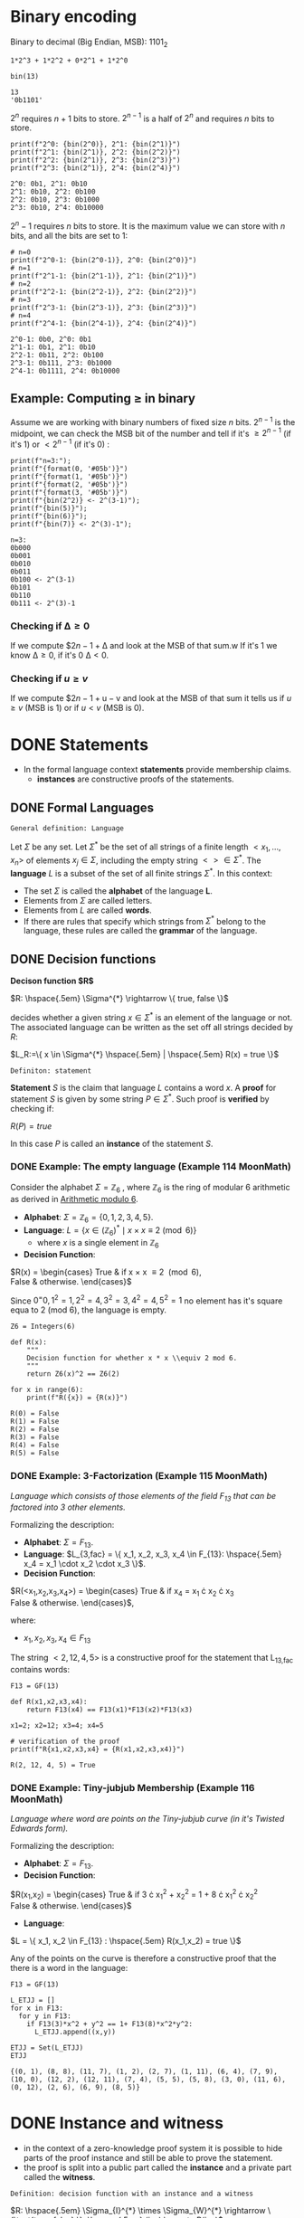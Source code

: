 #+STARTUP: overview
#+latex_class_options: [14pt]

* Binary encoding
:PROPERTIES:
:ID:       3e9b5d5a-afd3-46e9-a71f-78080a95338e
:END:
Binary to decimal (Big Endian, MSB):
$1101_{2}$

#+BEGIN_SRC sage :session . :exports both
1*2^3 + 1*2^2 + 0*2^1 + 1*2^0

bin(13)
#+END_SRC

#+RESULTS:
: 13
: '0b1101'

$2^n$ requires $n+1$ bits to store.
$2^{n-1}$ is a half of $2^{n}$ and requires $n$ bits to store.

#+BEGIN_SRC sage :session . :exports both
print(f"2^0: {bin(2^0)}, 2^1: {bin(2^1)}")
print(f"2^1: {bin(2^1)}, 2^2: {bin(2^2)}")
print(f"2^2: {bin(2^1)}, 2^3: {bin(2^3)}")
print(f"2^3: {bin(2^1)}, 2^4: {bin(2^4)}")
#+END_SRC

#+RESULTS:
: 2^0: 0b1, 2^1: 0b10
: 2^1: 0b10, 2^2: 0b100
: 2^2: 0b10, 2^3: 0b1000
: 2^3: 0b10, 2^4: 0b10000

$2^{n}-1$ requires $n$ bits to store.
It is the maximum value we can store with $n$ bits, and all the bits are set to 1:

#+BEGIN_SRC sage :session . :exports both
# n=0
print(f"2^0-1: {bin(2^0-1)}, 2^0: {bin(2^0)}")
# n=1
print(f"2^1-1: {bin(2^1-1)}, 2^1: {bin(2^1)}")
# n=2
print(f"2^2-1: {bin(2^2-1)}, 2^2: {bin(2^2)}")
# n=3
print(f"2^3-1: {bin(2^3-1)}, 2^3: {bin(2^3)}")
# n=4
print(f"2^4-1: {bin(2^4-1)}, 2^4: {bin(2^4)}")
#+END_SRC

#+RESULTS:
: 2^0-1: 0b0, 2^0: 0b1
: 2^1-1: 0b1, 2^1: 0b10
: 2^2-1: 0b11, 2^2: 0b100
: 2^3-1: 0b111, 2^3: 0b1000
: 2^4-1: 0b1111, 2^4: 0b10000

** Example: Computing $\geq$ in binary
Assume we are working with binary numbers of fixed size $n$ bits.
$2^{n-1}$ is the midpoint, we can check the MSB bit of the number and tell if it's $\geq 2^{n-1}$ (if it's 1) or $< 2^{n-1}$ (if it's 0) :

#+BEGIN_SRC sage :session . :exports both
print(f"n=3:");
print(f"{format(0, '#05b')}")
print(f"{format(1, '#05b')}")
print(f"{format(2, '#05b')}")
print(f"{format(3, '#05b')}")
print(f"{bin(2^2)} <- 2^(3-1)");
print(f"{bin(5)}");
print(f"{bin(6)}");
print(f"{bin(7)} <- 2^(3)-1");
#+END_SRC

#+RESULTS:
: n=3:
: 0b000
: 0b001
: 0b010
: 0b011
: 0b100 <- 2^(3-1)
: 0b101
: 0b110
: 0b111 <- 2^(3)-1

*** Checking if $\mathrm{\Delta} \geq 0$
If we compute $2${n-1}+\mathrm{\Delta}$ and look at the MSB of that sum.w
If it's $1$ we know $\mathrm{\Delta} \geq 0$, if it's 0 $\mathrm{\Delta} < 0$.

*** Checking if $u \geq v$
If we compute $2${n-1}+\mathrm{u-v}$ and look at the MSB of that sum it tells us if $u \geq v$ (MSB is 1) or if $u < v$ (MSB is 0).

* DONE Statements
- In the formal language context *statements* provide membership claims.
 - *instances* are constructive proofs of the statements.
** DONE Formal Languages

=General definition: Language=

Let $\Sigma$ be any set. Let $\Sigma^{*}$ be the set of all strings of a finite length $<x_1, \ldots,x_n>$ of elements $x_j \in \Sigma$, including the empty string $<> \in \Sigma^{*}$.
The *language* $L$ is a subset of the set of all finite strings $\Sigma^{*}$.
In this context:
- The set $\Sigma$ is called the *alphabet* of the language *L*.
- Elements from $\Sigma$ are called letters.
- Elements from $L$ are called *words*.
- If there are rules that specify which strings from $\Sigma^{*}$ belong to the language, these rules are called the *grammar* of the language.

** DONE Decision functions

*Decison function $R$*

$R: \hspace{.5em} \Sigma^{*} \rightarrow \{ true, false \}$

decides whether a given string $x \in \Sigma^{*}$ is an element of the language or not.
The associated language can be written as the set off all strings decided by $R$:

$L_R:=\{ x \in \Sigma^{*} \hspace{.5em} | \hspace{.5em} R(x) = true \}$

=Definiton: statement=

*Statement* $S$ is the claim that language $L$ contains a word $x$.
A *proof* for statement $S$ is given by some string $P \in \Sigma^{*}$.
Such proof is *verified* by checking if:

$R(P)=true$

In this case $P$ is called an *instance* of the statement $S$.
*** DONE Example: The empty language (Example 114 MoonMath)
Consider the alphabet $\Sigma=\mathbb{Z}_6$ , where $\mathbb{Z}_6$ is the ring of modular 6 arithmetic as derived in [[file:arithmetics.org::*Example 11 MoonMath (Arithmetic modulo $6$)][Arithmetic modulo $6$]].

- *Alphabet*: $\Sigma = \mathbb{Z}_6 = \{ 0, 1, 2, 3, 4, 5 \}$.
- *Language*: $L = \{ x \in (\mathbb{Z}_6)^* \mid x \times x \equiv 2 \pmod{6} \}$
  - where $x$ is a single element in $\mathbb{Z}_6$
- *Decision Function*:
$R(x) =  \begin{cases}
\text{True} & \text{if } x \times x \equiv 2 \pmod{6}, \\
\text{False} & \text{otherwise.}
\end{cases}$

Since $0^=0, 1^2=1, 2^2=4, 3^2=3, 4^2=4, 5^2=1$ no element has it's square equa to 2 (mod 6), the language is empty.

#+BEGIN_SRC sage :session . :exports both
Z6 = Integers(6)

def R(x):
    """
    Decision function for whether x * x \\equiv 2 mod 6.
    """
    return Z6(x)^2 == Z6(2)

for x in range(6):
    print(f"R({x}) = {R(x)}")
#+END_SRC

#+RESULTS:
: R(0) = False
: R(1) = False
: R(2) = False
: R(3) = False
: R(4) = False
: R(5) = False

*** DONE Example: 3-Factorization (Example 115 MoonMath)
/Language which consists of those elements of the field $F_13$ that can be factored into 3 other elements./

Formalizing the description:
- *Alphabet*: $\Sigma = F_{13}$.
- *Language*: $L_{3,fac} = \{ x_1, x_2, x_3, x_4 \in F_{13}: \hspace{.5em} x_4 = x_1 \cdot x_2 \cdot x_3 \}$.
- *Decision Function*:
$R(<x_1,x_2,x_3,x_4>) =  \begin{cases}
\text{True} & \text{if } x_4 = x_1 \cdot x_2 \cdot x_3 \\
\text{False} & \text{otherwise.}
\end{cases}$,

where:
- $x_1, x_2, x_3, x_4 \in F_{13}$

The string $<2, 12, 4, 5>$ is a constructive proof for the statement that L_{13,fac} contains words:

#+BEGIN_SRC sage :session . :exports both
F13 = GF(13)

def R(x1,x2,x3,x4):
    return F13(x4) == F13(x1)*F13(x2)*F13(x3)

x1=2; x2=12; x3=4; x4=5

# verification of the proof
print(f"R{x1,x2,x3,x4} = {R(x1,x2,x3,x4)}")
#+END_SRC

#+RESULTS:
: R(2, 12, 4, 5) = True
*** DONE Example: Tiny-jubjub Membership (Example 116 MoonMath)
/Language where word are points on the Tiny-jubjub curve (in it's Twisted Edwards form)./

Formalizing the description:
- *Alphabet*: $\Sigma = F_{13}$.
- *Decision Function*:
$R(x_1,x_2) =  \begin{cases}
\text{True} & \text{if } 3 \cdot x_{1}^{2} + x_{2}^{2} = 1 + 8 \cdot x_{1}^{2} \cdot x_{2}^{2} \\
\text{False} & \text{otherwise.}
\end{cases}$
- *Language*:
$L = \{ x_1, x_2 \in F_{13} : \hspace{.5em} R(x_1,x_2) = true \}$

Any of the points on the curve is therefore a constructive proof that the there is a word in the language:

#+BEGIN_SRC sage :session . :exports both
F13 = GF(13)

L_ETJJ = []
for x in F13:
  for y in F13:
    if F13(3)*x^2 + y^2 == 1+ F13(8)*x^2*y^2:
      L_ETJJ.append((x,y))

ETJJ = Set(L_ETJJ)
ETJJ
#+END_SRC

#+RESULTS:
: {(0, 1), (8, 8), (11, 7), (1, 2), (2, 7), (1, 11), (6, 4), (7, 9), (10, 0), (12, 2), (12, 11), (7, 4), (5, 5), (5, 8), (3, 0), (11, 6), (0, 12), (2, 6), (6, 9), (8, 5)}

* DONE Instance and witness
- in the context of a zero-knowledge proof system it is possible to hide parts of the proof instance and still be able to prove the statement.
- the proof is split into a public part called the *instance* and a private part called the *witness*.

=Definition: decision function with an instance and a witness=

$R: \hspace{.5em} \Sigma_{I}^{*} \times \Sigma_{W}^{*} \rightarrow \{\text{true, false} \}; \hspace{.5em} (i,w) \mapsto R(i,w)$

where:
- words are strings $(i,w)\in \Sigma_I^{*} \times \Sigma_W^{*}$ for which $R(i,w)=true$.
- the input $i \in \Sigma_{I}$ is called an instance.
- the input $w \in \Sigma_{W}$ is called a witness.

=Definition: language with an instance and a witness=

$L_R := \{ (i;w) \in \Sigma_{I}^{*} \times \Sigma_{W}^{*} \hspace{.5em} | \hspace{.5em} R(i;w) = true \}$

In this context *statement* $S$ is a claim that given an instance $i$ there is a witness $w$ such that the language $L$ contains a word $(i,w)$.
A constructive proof for $S$ is a string $P=(i,w)$ and it is verified by $R(P)=true$.
*** DONE Example: SHA256 - Knowledge of Preimage (Example 117 MoonMath)
/Given a digest $i$ there is a preimage $w$ such that SHA256(w)=i$/

SHA256 maps arbitary length binary strings to binary strings of length 256:

$\text{SHA256}: \hspace{.5em} | \hspace{.5em} \{0,1\}^{*} \rightarrow \{0,1\}^{256}$

Formal description of the language:

- *Alphabet*:
  - for the set of all instances: $\Sigma_I = \{0,1\}$
  - for the set of all witnesses: $\Sigma_W = \{0,1\}$
- *Decision function:*
$R_{SHA256}: \hspace{.5em} | \hspace{.5em} \{0,1\}^{*} \times \{0,1\}^{*} \rightarrow \{true,false\};$ s.t.
$(i;w) \mapsto \begin{cases}
\text{True} & |i|=256, i=SHA256(w) \\
\text{False} & \text{otherwise.}
\end{cases}$
- *Language*:
$L_{SHA256} := \{ (i;w) \in \{0,1\}^{*} \times \{0,1\}^{*} \hspace{.5em} | \hspace{.5em} R_{SHA256}(i,w) = true \}$
*** DONE Example: 3-factorization (Example 118 MoonMath)
/Given an instance field element $x_4$ there are three witness factors $x_1,x_2,x_3$/

- *Alphabet*:
  - $\Sigma_I = F_{13}$.
  - $\Sigma_W = F_{13}$.
- *Decision function:*
$R_{3.fac\_zk}= (F_{13})^{*} \times (F_{13})^{*} \rightarrow \{true, false\};$ s.t.
$(<i_1,...,i_n>;<w_1,...,w_m>) \mapsto \begin{cases}
\text{True} & n=1, m=3, i_1=w_1 \cdot x_2 \cdot w_3 \\
\text{False} & \text{otherwise.}
\end{cases}$
- *Language*: all strings from $(F_{13})^{*} \times (F_{13})^{*}$ that are mapped to $true$ by the decision function $R_{3.fac\_zk}$:
$L_{3.fac\_zk}=\{ (i;w) \in \Sigma_{I}^{*} \times \Sigma_{W}^{*} \hspace{.5em} | \hspace{.5em} R_{3.fac\_zk}(i;w) = true \}$

*** DONE Example: Tiny-jubjub (Example 119 MoonMath)
/Constructive proof is given by a pair $(x_1,x_2)$ of field elements from $F_{13}$ such that the pair is a point of the Tiny-jubjub curve in it's Edwards form./

Reasonable split is to either choose both points as an instance or both as a witness:

=case 1: Both coordinates are instances=

*Decision Function*:
$R(I;W) =  \begin{cases}
\text{True} & \text{if } 3 \cdot I_{1}^{2} + I_{2}^{2} = 1 + 8 \cdot I_{1}^{2} \cdot I_{2}^{2} \\
\text{False} & \text{otherwise.}
\end{cases}$


=case 2: Both coordinates are witness inputs=

*Decision Function*:

$R(I;W) =  \begin{cases}
\text{True} & \text{if } 3 \cdot W_{1}^{2} + W_{2}^{2} = 1 + 8 \cdot W_{1}^{2} \cdot W_{2}^{2} \\
\text{False} & \text{otherwise.}
\end{cases}$

* IN-PROGRESS Rank-1 Quadratic Constraint Systems (R1CS)
:PROPERTIES:
:ID:       f092f456-50af-4be8-a07c-ea83cfeedf6c
:END:

=Definition: R1CS=

Let $F$ be a field.
Let $n,m,k \in N$.
Let $a_{j}^{i}, b_{j}^{i}, c_{j}^{i} \in F$ be constant for every $0 \leq j \leq n+m$ and $1 \leq i \leq k$.
Then Rank-1 Quadratic Constraint System is the following set of $k$ many equations:

$(a_{0}^{1} + \sum_{j=1}^{n}a_{j}^{1} \cdot I_{j} + \sum_{j=1}^{m}a_{n+j}^{1} \cdot W_{j}) \cdot (b_{0}^{1} + \sum_{j=1}^{n}b_{j}^{1} \cdot I_{j} + \sum_{j=1}^{m}b_{n+j}^{1} \cdot W_{j}) = c_{0}^{1} + \sum_{j=1}^{n}c_{j}^{1} \cdot I_{j} + \sum_{j=1}^{m}c_{n+j}^{1} \cdot W_{j}$

$\vdots$

$(a_{0}^{k} + \sum_{j=1}^{n}a_{j}^{k} \cdot I_{j} + \sum_{j=1}^{m}a_{n+j}^{k} \cdot W_{j}) \cdot (b_{0}^{k} + \sum_{j=1}^{n}b_{j}^{k} \cdot I_{j} + \sum_{j=1}^{m}b_{n+j}^{k} \cdot W_{j}) = c_{0}^{k} + \sum_{j=1}^{n}c_{j}^{k} \cdot I_{j} + \sum_{j=1}^{m}c_{n+j}^{k} \cdot W_{j}$

where:

- Each equation is called a *constraint*.
- $k$ is called the *number of constraints*.
- If a pair of strings of field elements $(<I_1,\cdots I_n>;<W_1,\cdots,W_m>)$ satisfies these equations, $<I_1,\cdots,I_n>$ is called an *instance* and $<W_1,\cdots,W_m>$ is called a *witness* of the system.
 - witness is a vector of size $m$

---

*NOTE : R1CS in vector and matrix notation*

$A\mathbf{x} \odot B\mathbf{x}=C\mathbf{x}$

where:
- $\mathbf{x}=(1,I,W) \in F^{1+n+m}$ is an $(n+m+1)$-dimensional vector.
- $A,B,C$ are $(n+m+1) \times k$-dimensional matrices

---

** DONE Example: $z=x \cdot y$
We want to prove $41 \times 103 = 4223$.

The witness vector is $\mathbf{x}=[1,z,x,y]$
The matrices $\mathbf{A},\mathbf{B},\mathbf{C}$ have $m=4$ columns and $n=1$ rows each.

#+BEGIN_SRC sage :session . :exports both
import numpy as np

# witness vector
#              1  z     x   y
x =  np.array([ 1, 4223, 41, 103])

# coefficient matrices
A = np.matrix([[0, 0,    1,  0]])
B = np.matrix([[0, 0,    0,  1]])
C = np.matrix([[0, 1,    0,  0]])

# Multiplication `*` is element-wise (not matrix multiplication)
# Result contains a bool indicating an element-wise indicator that the equality is true for that element.
result = np.matmul(C, x) == np.multiply(np.matmul(A, x) , np.matmul(B, x))

# check that every element-wise equality is true
assert result.all(), "result contains an inequality"
#+END_SRC

#+RESULTS:
** DONE Example: $r = x \cdot y \cdot z \cdot u$

Each constraint can have only one multiplication (to be compatible with the use of [[id:60a188c8-08e2-4fa5-a182-f9dccfafc64c][Bilinear Pairing]]:

$\begin{cases}
v_1= x \cdot y \\
v_2=z \cdot u \\
r = v_1 \cdot v_2
\end{cases}$

#+BEGIN_SRC sage :session . :exports both
import numpy as np
import random

x = random.randint(1,1000)
y = random.randint(1,1000)
z = random.randint(1,1000)
u = random.randint(1,1000)

# compute the algebraic circuit
r = x * y * z * u
v1 = x*y
v2 = z*u

# witness vector
x=np.array( [ 1, r, x, y, z, u, v1, v2 ])
A=np.matrix([[0, 0, 1, 0, 0, 0, 0,  0 ],
             [0, 0, 0, 0, 1, 0, 0,  0 ],
             [0, 0, 0, 0, 0, 0, 1,  0 ]])
B=np.matrix([[0, 0, 0, 1, 0, 0, 0,  0 ],
             [0, 0, 0, 0, 0, 1, 0,  0 ],
             [0, 0, 0, 0, 0, 0, 0,  1 ]])
C=np.matrix([[0, 0, 0, 0, 0, 0, 1,  0 ],
             [0, 0, 0, 0, 0, 0, 0,  1 ],
             [0, 1, 0, 0, 0, 0, 0,  0 ]])

result = np.matmul(C, x) == np.multiply(np.matmul(A, x) , np.matmul(B, x))
assert result.all(), "result contains an inequality"
#+END_SRC

#+RESULTS:

** TODO Example: $z = x \cdot y + 2$ (addition with a constant)
- https://rareskills.io/post/rank-1-constraint-system#example-3-addition-with-a-constant:~:text=Example%203%3A-,Addition%20with%20a%20constant,-What%20if%20we

** DONE Example: R1CS for 3-factorization (Example 120 MoonMath)

Language consists of words $<I_1>;<W_1,W_2,W_3>$ over the alphabet $F_{13}$ s.t. $I_{1}=W_{1} \cdot W_{2} \cdot W_{3}$
Rewriting this as R1CS:

$W_1 \cdot W_2 = W_4 \hspace{2em} \text{constraint 1}$
$W_4 \cdot W_3 = I_1 \hspace{2em} \text{constraint 2}$

---

*NOTE*

R1CS is a system of quadratic equations, therefore expressions like $W_1 \cdot W_2 \cdot W_3$ which contain products of more than two factors (are not quadratic) need to be *flattened* to a quadratic form.
Above we did that by introducing a new variable $W_4$.
The choice of equations is not unique, for example the equvalent R1CS system is:

$W_2 \cdot W_3 = W_4$
$W_1 \cdot W_4 = I_1$

It follows that *R1CS* are (generally) not unique descriptions of a problem, as many different systems are able to describe the same problem.

---

Now to write the two above equations ($W_{1} \cdot W_{2}=W_{4}, W_{4} \cdot W_{3} = I_{1}$) in the R1CS [[*Rank-1 Quadratic Constraint Systems (R1CS)][general form]], let $n=1, m=4, k=2$ (1 instance input, 4 witness values, 2 constraints):

$(a_{0}^{1} + a_{1}^{1} \cdot I_{1} + \sum_{j=1}^{4}a_{1+j}^{1} \cdot W_{j}) \cdot (b_{0}^{1} + b_{1}^{1} \cdot I_{1} + \sum_{j=1}^{4}b_{1+j}^{1} \cdot W_{j}) = (c_{0}^1 + c_{1}^{1} \cdot I_{1} + \sum_{j=1}^{4}c_{1+j}^{1} \cdot W_{j})$
$(a_{0}^2 + a_{1}^{2} \cdot I_1 + \sum_{j=1}^{4}a_{1+j}^{2} \cdot W_j) \cdot (b_{0}^{2} + b_{1}^{2} \cdot I_{1} + \sum_{j=1}^{4}b_{1+j}^{2} \cdot W_{j}) = (c_{0}^{2} + c_{1}^{2} \cdot I_{1} + \sum_{j=1}^{4}c_{1+j}^{2} \cdot W_{j})$

For values:

$a_{0}^{1}=0 \hspace{.5em} a_{1}^{1}=0 \hspace{.5em} a_{2}^{1}=1 \hspace{.5em} a_{3}^{1}=0 \hspace{.5em} a_{4}^{1}=0 \hspace{.5em} a_{5}^{1}=0$
$a_{0}^{2}=0 \hspace{.5em} a_{1}^{2}=0 \hspace{.5em} a_{2}^{2}=0 \hspace{.5em} a_{3}^{2}=0 \hspace{.5em} a_{4}^{2}=0 \hspace{.5em} a_{5}^{2}=1$

$b_{0}^{1}=0 \hspace{.5em} b_{1}^{1}=0 \hspace{.5em} b_{2}^{1}=0 \hspace{.5em} b_{3}^{1}=1 \hspace{.5em} b_{4}^{1}=0 \hspace{.5em} b_{5}^{1}=0$
$b_{0}^{2}=0 \hspace{.5em} b_{1}^{2}=0 \hspace{.5em} b_{2}^{2}=0 \hspace{.5em} b_{3}^{2}=0 \hspace{.5em} b_{4}^{2}=1 \hspace{.5em} b_{5}^{2}=0$

$c_{0}^{1}=0 \hspace{.5em} c_{1}^{1}=0 \hspace{.5em} c_{2}^{1}=0 \hspace{.5em} c_{3}^{1}=0 \hspace{.5em} c_{4}^{1}=0 \hspace{.5em} c_{5}^{1}=1$
$c_{0}^{2}=0 \hspace{.5em} c_{1}^{2}=1 \hspace{.5em} c_{2}^{2}=0 \hspace{.5em} c_{3}^{2}=0 \hspace{.5em} c_{4}^{2}=0 \hspace{.5em} c_{5}^{2}=0$

In the most general form this becomes:

$(a_{0}^{1} + a_{1}^{1} \cdot I_{1} + a_{2}^{1}W_{1} + a_{3}^{1}W_{2} + a_{4}^{1}W_{3} + a_{5}^{1}W_{4}) \cdot (b_{0}^{1} + b_{1}^{1} \cdot I_{1} + b_{2}^{1}W_{1} + b_{3}^{1}W_{2} + b_{4}^{1}W_{3} + b_{5}^{1}W_{4}) \cdot (c_{0}^{1} + c_{1}^{1} \cdot I_{1} + c_{2}^{1}W_{1} + c_{3}^{1}W_{2} + c_{4}^{1}W_{3} + c_{5}^{1}W_{4})$
$(a_{0}^{2}} + a_{1}^{2}} \cdot I_{1} + a_{2}^{2}}W_{1} + a_{3}^{2}}W_{2} + a_{4}^{2}}W_{3} + a_{5}^{2}}W_{4}) \cdot (b_{0}^{2}} + b_{1}^{2}} \cdot I_{1} + b_{2}^{2}}W_{1} + b_{3}^{2}}W_{2} + b_{4}^{2}}W_{3} + b_{5}^{2}}W_{4}) \cdot (c_{0}^{2}} + c_{1}^{2}} \cdot I_{1} + c_{2}^{2}}W_{1} + c_{3}^{2}}W_{2} + c_{4}^{2}}W_{3} + c_{5}^{2}}W_{4})$

Which simplifies to the target equations after substituting the values above.

** DONE Example: R1CS for Tiny-jubjub curve (Example 121 MoonMath)
Language consists of words $<I_1,I_2>$ over the alphabet $F_{13}$ s.t. $3\cdot I_{1}^{2} + I_{2}^{2}=1+8\cdot I_{1}^{2} \cdot I_{2}^{2}$

---

*NOTE*

#+BEGIN_SRC sage :session . :exports both
F=GF(13)
F(-3) == F(10)
F(-1) == F(12)
#+END_SRC

#+RESULTS:
: True
: True

---

We start by rewriting the defining equation:

$1+8\cdot I_{1}^{2} \cdot I_{2}^{2} +10 \cdot I_{1}^{2} +12 \cdot I_{2}^{2}  = 0$

Now to express it as R1CS we introduce new variables that constrain the intermediate steps in the computation.
One possible choice is to declare all as witness values:

$I_{1} \cdot I_{1} = W_{1} \hspace{2em} \text{constraint 1}$
$I_{2} \cdot I_{2} = W_{2}  \hspace{2em} \text{constraint 2}$
$(8 \cdot W_{1}) \cdot W_{2} = W_{3} \hspace{2em} \text{constraint 3}$
$(12 \cdot W_{2} + W_{3} +10 \cdot W_{1} +1 ) \cdot 1 = 0 \hspace{2em} \text{constraint 4}$

For the parameters $n=2, m=3, k=4$ and the following values:

$a_{0}^{1}=0 \hspace{.5em} a_{1}^{1}=0 \hspace{.5em} a_{2}^{1}=1 \hspace{.5em} a_{3}^{1}=0 \hspace{.5em} a_{4}^{1}=0 \hspace{.5em} a_{5}^{1}=0$
$a_{0}^{2}=0 \hspace{.5em} a_{1}^{2}=0 \hspace{.5em} a_{2}^{2}=0 \hspace{.5em} a_{3}^{2}=0 \hspace{.5em} a_{4}^{2}=0 \hspace{.5em} a_{5}^{2}=0$
$a_{0}^{3}=0 \hspace{.5em} a_{1}^{3}=0 \hspace{.5em} a_{2}^{4}=0 \hspace{.5em} a_{3}^{3}=0 \hspace{.5em} a_{4}^{3}=0 \hspace{.5em} a_{5}^{3}=0$
$a_{0}^{4}=1 \hspace{.5em} a_{1}^{4}=0 \hspace{.5em} a_{2}^{4}=0 \hspace{.5em} a_{3}^{4}=10 \hspace{.5em} a_{4}^{4}=12 \hspace{.5em} a_{5}^{4}=1$

$b_{0}^{1}=0 \hspace{.5em} b_{1}^{1}=1 \hspace{.5em} b_{2}^{1}=0 \hspace{.5em} b_{3}^{1}=1 \hspace{.5em} b_{4}^{1}=0 \hspace{.5em} b_{5}^{1}=0$
$b_{0}^{2}=0 \hspace{.5em} b_{1}^{2}=0 \hspace{.5em} b_{2}^{2}=1 \hspace{.5em} b_{3}^{2}=0 \hspace{.5em} b_{4}^{2}=0 \hspace{.5em} b_{5}^{2}=0$
$b_{0}^{3}=0 \hspace{.5em} b_{1}^{3}=0 \hspace{.5em} b_{2}^{3}=0 \hspace{.5em} b_{3}^{3}=0 \hspace{.5em} b_{4}^{3}=1 \hspace{.5em} b_{5}^{3}=0$
$b_{0}^{4}=1 \hspace{.5em} b_{1}^{4}=0 \hspace{.5em} b_{2}^{4}=0 \hspace{.5em} b_{3}^{4}=0 \hspace{.5em} b_{4}^{4}=1 \hspace{.5em} b_{5}^{4}=0$

$c_{0}^{1}=0 \hspace{.5em} c_{1}^{1}=0 \hspace{.5em} c_{2}^{1}=0 \hspace{.5em} c_{3}^{1}=1 \hspace{.5em} c_{4}^{1}=0 \hspace{.5em} c_{5}^{1}=0$
$c_{0}^{2}=0 \hspace{.5em} c_{1}^{2}=0 \hspace{.5em} c_{2}^{2}=0 \hspace{.5em} c_{3}^{2}=0 \hspace{.5em} c_{4}^{2}=1 \hspace{.5em} c_{5}^{2}=0$
$c_{0}^{3}=0 \hspace{.5em} c_{1}^{3}=0 \hspace{.5em} c_{2}^{3}=0 \hspace{.5em} c_{3}^{3}=0 \hspace{.5em} c_{4}^{3}=0 \hspace{.5em} c_{5}^{3}=1$
$c_{0}^{4}=0 \hspace{.5em} c_{1}^{4}=0 \hspace{.5em} c_{2}^{4}=0 \hspace{.5em} c_{3}^{4}=0 \hspace{.5em} c_{4}^{4}=0 \hspace{.5em} c_{5}^{4}=0$

** DONE Exercise: R1CS for Edwards Addition on the Tiny-jubjub curve (Exercise 99 and 100 MoonMath)

---

*NOTE*

A *Twisted Edwards Curve* is a generalization of Edwards curves, defined over a field $\mathbb{F}$ by the equation:

$E_{a,d}: a\cdot x^2 + y^2 = 1 + d \cdot x^2 \cdot y^2$

where:
- $a,d \in \mathbb{F}$
- $a \neq d$  and $ad(a - d) \neq 0$.

Key feature of the curves in such a form is their *Unified Addition Law* (which works for both addition and point doubling):

$(x_1, y_1) + (x_2, y_2) = \left( \frac{x_1y_2 + y_1x_2}{1 + dx_1x_2y_1y_2}, \frac{y_1y_2 - ax_1x_2}{1 - dx_1x_2y_1y_2} \right)$

---

/Define an instance alphabet $\Sigma_I$, a witness alphabet $\Sigma_W$ and a decision function $R_{add}$ such that a string $(i;w) \in \Sigma_{I}^{*} \times \Sigma_{W}^{*}$ is a word in $L_{add}$ if and only if $i$ is a pair of curve points on the Tiny-jubjub curve in Edwards form and $w$ is a sum of those points/.

=Instance alphabet=

*Instance alphabet* in this case is the set of all possible pairs of field elements from $F_{13}$ (potential affine coordinates):

$\Sigma_{I} = \hspace{.5em} \{ (x_{1},x_{2}): \hspace{.5em} x_{1},x_{2}} \in F_{13} \}=(F_{13})^{2}$

=Witness alphabet=

Similarly the *Witness alphabet* is the set of all possible points:

$\Sigma_{W} = (F_{13})^{2}$

=Decision function=

Maps an instance (a pair of points with coordinates in $F_{13}$) and a witness (a point) to /true/ if the instance points sum to the witness point on the Tinyy-jubjub curve (using Edwards group law):

$R_{add}: \hspace{.5em} ((F_{13})^2,(F_{13})^2)^{*} \times ((F_{13})^2)^{*}  \rightarrow \{ true, false \};$

$(<I_1,I_2,I_3,I_4>;<W_1.W_2>) \mapsto \begin{cases}
\text{True} & (W_{1}, W_{2}) = \left( \frac{I_{1} \cdot I_{4} + I_{2} \cdot I_{3}}{1 + d \cdot I_{1} \cdot I_{3} \cdot I_{2} \cdot I_{4}}, \frac{I_{2} \cdot I_{4} - a \cdot I_{1} \cdot I_{3}}{1 - d \cdot I_{1} \cdot I_{3} \cdot I_{2} \cdot I_{4}} \right) \\
\text{False} & \text{else}
\end{cases}$

/Choose some instance $i \in \Sigma_{I}^{*}$ and provide a constructive proof for the statement "There is a witness $w \in \Sigma_{W}^{*}$ such that $(i;w)$ is a word in $L_{add}$"/

#+BEGIN_SRC sage :session . :exports both
import itertools

F13 = GF(13)
a = F13(3)
d = F13(8) # satisfies curve non-singularity requirements (a \neq d, a*d*(a-d) \neq 0)

tjj = Set([p for p in itertools.product(F13, F13) if a * p[0]^2 + p[1]^2 == 1 + d * p[0]^2 * p[1]^2])
tjj

def add(P, Q):
    if P == (0,1,0):
        return Q
    if Q == (0,1,0):
        return P

    x1, y1 = P[0], P[1]
    x2, y2 = Q[0], Q[1]

    numerator_x = (x1*y2 + y1*x2)
    denominator_x = (1 + d*x1*x2*y1*y2)

    numerator_y = (y1*y2 - a*x1*x2)
    denominator_y = (1 - d*x1*x2*y1*y2)

    x3 = numerator_x / denominator_x
    y3 = numerator_y / denominator_y

    return (x3, y3)

def R_add(P,Q,R):
    return R == add(P,Q)

P=(8,8)
Q=(1,2)
R=add(P,Q)

print(f"R({P,Q,R}) = {R_add(P,Q,R)}")
#+END_SRC

#+RESULTS:
: {(0, 1), (8, 8), (11, 7), (1, 2), (2, 7), (1, 11), (6, 4), (7, 9), (10, 0), (12, 2), (12, 11), (7, 4), (5, 5), (5, 8), (3, 0), (11, 6), (0, 12), (2, 6), (6, 9), (8, 5)}
: R(((8, 8), (1, 2), (1, 11))) = True

$w=(1,11)$ is a witness such that together with an instance $i=((8,8),(1,2))$ $(i;w)$ is a word in $L_{add}$.

/Find some instance  $i \in \Sigma_{I}^{*}$ such that $i$ has no knowledge proof in $L_{add}$/

#+BEGIN_SRC sage :session . :exports both
done = False
for i_1 in range(1,12):
  for i_2 in range(1,12):
    for i_3 in range(1,12):
      for i_4 in range(1,12):
        P=(i_1,i_2);
        Q=(1_3,i_4);
        R=add(P,Q);
        if not (R in tjj):
          print(f"add({P,Q}) = {add(P,Q)}");
          done = True;
          break;
      if done: break
    if done: break
  if done: break
#+END_SRC

#+RESULTS:
: add(((1, 1), (13, 1))) = (1, 1)

/Define an R1CS such that the words in $L_add$ are in 1:1 correspondence with the solutions to this R1CS./

We need to write the following computation as an R1CS:

$(W_1, W_2) = \left( \frac{I_{1} \cdot I_{4} + I_{2} \cdot I_{3}}{1 + d \cdot I_{1} \cdot I_{3} \cdot I_{2} \cdot I_{4}}, \frac{I_{2} \cdot I_{4} - a \cdot I_{1} \cdot I_{3}}{1 - d \cdot I_{1} \cdot I_{3} \cdot I_{2} \cdot I_{4}} \right)$

$\begin{cases}
W_1 \cdot (1 + d \cdot I_{1} \cdot I_{3} \cdot I_{2} \cdot I_{4} ) = I_{1} \cdot I_{4} + I_{2} \cdot I_{3} \\
W_2 \cdot (1 - d \cdot I_{1} \cdot I_{3} \cdot I_{2} \cdot I_{4}) = I_{2} \cdot I_{4} - a \cdot I_{1} \cdot I_{3}
\end{cases}$

$\begin{cases}
I_1 \cdot I_4 = W_3 \\
I_2 \cdot I_3 = W_4 \\
I_1 \cdot I_3 = W_5 \\
I_2 \cdot I_4 = W_6 \\
(d W_3) \cdot W_4 = W_7 \\
W_1 \cdot (1 + W_7) = W_3 + W_4 \\
W_2 \cdot (1 - W_7) = W_6 - aW_5 \\
\end{cases}$

We have an R1CS with $n=4$ instances, $m=7$ witness values (2 field values for the sum point and 5 intermediate witness values) and $k=7$ constraints.

For example, for the first constraint we have (unofficial notation):

$A[0] \odot \mathbf{X} \times B[0] \odot \mathbf{X} = C[0] \odot \mathbf{X}$

where:

- $A[0], B[0], C[0]$ is the first row of the coefficient matrix.
- $\odot$ denotes element-wise multiplication (Hadamard product).
- $\times$ is standard multiplication.
- The columns of the $A,B$ and $C$ follow this order:
| constant | I_1 | I_2 | I_3 | I_4 | W_1 | W_2 | W_3 | W_4 | W_5 | W_6 | W_7 |

$A[0] \odot \mathbf{x} = \begin{bmatrix}
0 & 1 & 0 & 0 & 0 & 0 & 0 & 0 & 0 & 0 & 0 & 0
\end{bmatrix} \odot  \begin{bmatrix} 1 \\ I_{1} \\ I_{2} \\ I_{3} \\ I_{4} \\ W_{1} \\ W_{2} \\ W_{3} \\ W_{4} \\ W_{5} \\ W_{6} \\ W_{7} \end{bmatrix} = 1 \times I_{1}$

$B[0] \odot \mathbf{X} = \begin{bmatrix}
0 & 0 & 0 & 1 & 0 & 0 & 0 & 0 & 0 & 0 & 0 & 0
\end{bmatrix} \odot  \begin{bmatrix} 1 \\ I_{1} \\ I_{2} \\ I_{3} \\ I_{4} \\ W_{1} \\ W_{2} \\ W_{3} \\ W_{4} \\ W_{5} \\ W_{6} \\ W_{7} \end{bmatrix} = 1 \times I_{4}$

$C[0] \odot \mathbf{X} = \begin{bmatrix}
0 & 0 & 0 & 0 & 0 & 1 & 0 & 0 & 0 & 0 & 0 & 0
\end{bmatrix} \odot  \begin{bmatrix} 1 \\ I_{1} \\ I_{2} \\ I_{3} \\ I_{4} \\ W_{1} \\ W_{2} \\ W_{3} \\ W_{4} \\ W_{5} \\ W_{6} \\ W_{7} \end{bmatrix} = 1 \times W_{3}$

Using maxima to simplify the calculations for all of the quadratic constraints:

#+BEGIN_SRC maxima :exports both :results output replace
/* Define the column vector X */
X: matrix(
  [1],
  [I1], [I2], [I3], [I4],
  [W1], [W2], [W3], [W4], [W5], [W6], [W7]
);

/* Initialize zero matrices with 7 rows (equations) and 12 columns (constant + vars) */
A: zeromatrix(7, 12)$
B: zeromatrix(7, 12)$
C: zeromatrix(7, 12)$

/*NOTE: maxima uses 1-based indexing!*/

/* Constraint 1: I1*I4 = W3 */
A[1][2]: 1$  /* I1 */
B[1][5]: 1$  /* I4 */
C[1][8]: 1$  /* W3 */

print(A[1].X * B[1].X, "=", C[1].X);

/* Constraint 2: I2*I3 = W4 */
A[2][3]: 1$  /* I2 */
B[2][4]: 1$  /* I3 */
C[2][9]: 1$  /* W4 */

print(A[2].X * B[2].X, "=", C[2].X);

/* Constraint 3: I1*I3 = W5 */
A[3][2]: 1$  /* I1 */
B[3][4]: 1$  /* I3 */
C[3][10]: 1$ /* W5 */

print(A[3].X * B[3].X, "=", C[3].X);

/* Equation 4: I2*I4 = W6 */
A[4][3]: 1$  /* I2 */
B[4][5]: 1$  /* I4 */
C[4][11]: 1$ /* W6 */

print(A[4].X * B[4].X, "=", C[4].X);

/* Equation 5: (8 W3)*W4 = W7 */
A[5][8]: 8$  /* 8*W3 */
B[5][9]: 1$  /* W4 */
C[5][12]: 1$ /* W7 */

print(A[5].X * B[5].X, "=", C[5].X);

/* Equation 6: W1*(1 + W7) = W3 + W4 */
A[6][6]: 1$   /* W1 */
B[6][1]: 1$   /* 1 */
B[6][12]: 1$  /* W7 */
C[6][8]: 1$   /* W3 */
C[6][9]: 1$   /* W4 */

print(A[6].X * B[6].X, "=", C[6].X);

/* Equation 7: W2*(1 - W7) = W6 - 3W5 */
A[7][7]: 1$   /* W2 */
B[7][1]: 1$   /* 1 */
B[7][12]: -1$ /* -W7 */
C[7][11]: 1$  /* W6 */
C[7][10]: -3$ /* -3W5 */

print(A[7].X * B[7].X, "=", C[7].X);

/* Display the matrices */
print("Matrix A:")$
disp(A)$
print("Matrix B:")$
disp(B)$
print("Matrix C:")$
disp(C)$

#+END_SRC

#+RESULTS:
#+begin_example
I1 I4 = W3
I2 I3 = W4
I1 I3 = W5
I2 I4 = W6
8 W3 W4 = W7
W1 (W7 + 1) = W4 + W3
W2 (1 - W7) = W6 - 3 W5
Matrix A:
                    [ 0  1  0  0  0  0  0  0  0  0  0  0 ]
                    [                                    ]
                    [ 0  0  1  0  0  0  0  0  0  0  0  0 ]
                    [                                    ]
                    [ 0  1  0  0  0  0  0  0  0  0  0  0 ]
                    [                                    ]
                    [ 0  0  1  0  0  0  0  0  0  0  0  0 ]
                    [                                    ]
                    [ 0  0  0  0  0  0  0  8  0  0  0  0 ]
                    [                                    ]
                    [ 0  0  0  0  0  1  0  0  0  0  0  0 ]
                    [                                    ]
                    [ 0  0  0  0  0  0  1  0  0  0  0  0 ]
Matrix B:
                   [ 0  0  0  0  1  0  0  0  0  0  0   0  ]
                   [                                      ]
                   [ 0  0  0  1  0  0  0  0  0  0  0   0  ]
                   [                                      ]
                   [ 0  0  0  1  0  0  0  0  0  0  0   0  ]
                   [                                      ]
                   [ 0  0  0  0  1  0  0  0  0  0  0   0  ]
                   [                                      ]
                   [ 0  0  0  0  0  0  0  0  1  0  0   0  ]
                   [                                      ]
                   [ 1  0  0  0  0  0  0  0  0  0  0   1  ]
                   [                                      ]
                   [ 1  0  0  0  0  0  0  0  0  0  0  - 1 ]
Matrix C:
                   [ 0  0  0  0  0  0  0  1  0   0   0  0 ]
                   [                                      ]
                   [ 0  0  0  0  0  0  0  0  1   0   0  0 ]
                   [                                      ]
                   [ 0  0  0  0  0  0  0  0  0   1   0  0 ]
                   [                                      ]
                   [ 0  0  0  0  0  0  0  0  0   0   1  0 ]
                   [                                      ]
                   [ 0  0  0  0  0  0  0  0  0   0   0  1 ]
                   [                                      ]
                   [ 0  0  0  0  0  0  0  1  1   0   0  0 ]
                   [                                      ]
                   [ 0  0  0  0  0  0  0  0  0  - 3  1  0 ]
#+end_example

* DONE R1CS Satisfiability
- Rank-1 Constraint Systems define [[*Formal Languages][Formal Languages]].
- Every R1CS over a field $F$ defines a decision function over the alphabet $\Sigma_{I} \times \Sigma_{W}=F \times F$ in the following way:

$R_{R1CS}: \hspace{.5em} (F)^{*} \times (F)^{*} \rightarrow {true,false};$

$(I;W) \mapsto
\begin{cases}
\text{True} & \text{if } (I;W) \text{ satisfies R1CS}, \\
\text{False} & \text{otherwise.}
\end{cases}$

This is equivalent to saying that every R1CS defines a formal language:
- The grammar of the language is the constraints.
- words are solutions to the constraints equations.
- *statement* is a knowledge claim: "Given instance $I$ there is a witness $W$ such that $(I;W)$ is a solution to the R1CS."

---

*NOTE: R1CS satisfiability*

- Every R1CS defines it's own language (since the constraints, aka the grammar, can be different).
- This is why often times we talk about another language called *R1CS satisfiability*, that is a *union* of the R1CS languages that define the problem:
  - Let the alphabet $\Sigma=F$ be a field.
  - the R1CS satisfiability language* is defined as follows:

$L_{R1CS\_SAT(F)} = \{ (i;w) \in \Sigma^{*} \times \Sigma^{*} \hspace{.5em} | \hspace{.5em} \text{there is a R1CS R such that } R(i;w) = true  \}$

---
** DONE Example: 3-Factorization
To prove a statement "There exists a witness $W$ such that $(I_{1};W)$ is a word in $L_{3.fac\_zk}$" constructively, a proof has to be provide a solution to [[*Example: R1CS for 3-factorization (Example 120 MoonMath)][R1CS for 3-factorization]].
That is an assignment to all witness variables $W_1,W_2,W_3,W_4$.

#+BEGIN_SRC sage :session . :exports both
F=GF(13)

def R(I,W):
  i1 = I;
  w1,w2,w3,w4 = W[0],W[1],W[2],W[3]

  constraint1 = F(w1)*F(w2)==F(w4);
  constraint2 = F(w4)*F(w3)==F(i1);
  return (constraint1 & constraint2)

I=(11);W=(2,3,4,6);

print(f"R(I={I};W={W}) = {R(I,W)}")

# another proof (factorization is not unique in a field in general)
R((11),(3,5,12,2))

#+END_SRC

#+RESULTS:
: R(I=11;W=(2, 3, 4, 6)) = True
: True

* Algebraic Circuits
- Rank-1 Constraint Systems are quadratic equations such that solutions are knowledge proofs for the existence of words in associated languages.
- No general methods are known that solve systems of quadratic equations efficiently.
- Auxiliary information is needed to help compute solutions efficiently.
- A class of [[*Decision functions][Decision Functions]] called *algebraic circuits* bridges that gap.
  - Every algebraic circuit defines an associated R1CS and also provides an efficient way to compute solutions for that R1CS.

=Definition: Algebraic Circuit=

A directed acyclic multi-graph $\mathbb{C}(\mathbb{F})$ over field $\mathbb{F}$ is called an *algebraic circuit* if the following holds:

- The set of edges has a total order.
- Every source node has a label that represents either a variable or a constant from the field
$\mathbb{F}$.
- Every sink node has exactly one incoming edge and a label that represents either a variableor a constant from the field $\mathbb{F}$.
- Every node that is neither a source nor a sink has exactly two incoming edges and a label
from the set $\{+,*\}$ that represents either addition or multiplication in $\mathbb{F}$.
- All outgoing edges from a node have the same label.
- Outgoing edges from a node with a label that represents a variable have a label.
- Outgoing edges from a node with a label that represents multiplication have a label, if
there is at least one labeled edge in both input paths.
- All incoming edges to sink nodes have a label.
- If an edge has two labels $S_i$ and $S_j$ it gets a new label $S_i = S_j$ .
- No other edge has a label.
- Incoming edges to labeled sink nodes, where the label is a constant $c \in \mathbb{F}$ are labeled with the same constant. Every other edge label is taken from the set $\{W, I\}$ and indexed compatible with the order of the edge set.

where:
- Source nodes are the inputs to the circuit and either represent variables or constants.
- Sink nodes represent termination points of the circuit and are either output variables or constants.
  - Constant sink nodes enforce computational outputs to take on certain values.

** DONE Example: Generalized 3-factorization SNARK (Example 124 MoonMath)

Revisiting the [[*Example: 3-factorization (Example 118 MoonMath)][zero-knowledge 3-factorization]] problem, let's consider the following function:

$f_{3.fac} : \mathbb{F}_{13} \times \mathbb{F}_{13} \mathbb{F}_{13} \rightarrow \mathbb{F}_{13}; \hspace{.5em} (x_1,x_2,x_3) \rightarrow x_1 \cdot x_2 \cdot x_3$

Using it we can describe the problem in the following way:

"Given an instance $I_1 \in \mathbb{F}_{13}$ a valid witness consists of three values $W_1,W_2,W_3$ from $\mathbb{F}_13$ such that $f_3.fac(W_1,W_2,W_3)=I_1$ (valid witness is a preimage of $f_{3.fac}$ at the point I1)"

This function can be transformed into an algebraic circuit over $\mathbb{F}_13$ as follows:

\begin{align*}
f_{3.fac}(x_1,x_2,x_3) & = x_1 \cdot x_2 \cdot x_3 \\
                       & = (x_1 \cdot x_2 ) \cdot x_3 \\
                       & = MUL(MUL(x_1,x_2),x_3)
\end{align*}

Following the [[*Algebraic Circuits][Algebraic Circuits]] definition:
- We first constrain the variables to edge labels $W_1 = x_1$, W_2 = x_2, W_3 = x_3$ as well as I_1 = $f_{3.fac\_zk}$.
  - The order follows depth-first right-to-left traversal algorithm.
- We then rewrite the operator representation of $f_{3.fac}$ into circuit nodes.

We get the following:

#+BEGIN_SRC dot :file c_3.fac_zk.png :exports results
digraph G1 {
        graph [forcelabels=true,
                nodesep=2.0,
                splines=ortho
        ];
        n1	[label=x_2,
                shape=box];
        n3	[label="*"];
        n1 -> n3	[xlabel="W_2 "];
        n5	[label="*"];
        n3 -> n5	[label=W_4];
        n2	[label=x_1,
                shape=box];
        n2 -> n3	[xlabel=" W_1"];
        n6	[label="f_(3.fac_zk)",
                shape=box];
        n5 -> n6	[label=" I_1"];
        n4	[label=x_3,
                shape=box];
        n4 -> n5	[label=" W_3"];
}
#+END_SRC

#+RESULTS:
[[file:c_3.fac_zk.png]]

** DONE Example: Tiny-jubjub membership (Example 125 MoonMath)

A pair of field elements $(x,y) \in \mathbb{F}_{13}$ is a curve point if:

$3 \cdot x^2 + y^2 = 1+ 8 \cdot x^2 \cdot y^2$

To transform the following into an algebraic circuit:

\begin{align*}
3 \cdot x^2 + y^2 & = 1 + 8 \cdot x^2 \cdot y^2 \\
0 & = 1 + 8 \cdot x^2 \cdot y^2 - 3 \cdot x^2 - y^2 \\
0 & = 1 + 8 \cdot x^2 \cdot y^2 +10 \cdot x^2 + 12 y^2 \\
\end{align*}

We then use this expression to define a function such that all points on the Tiny-jubjub curve are preimages of this function at 0:

$f_{tiny\_jj}: \mathbb{F}_{13} \times \mathbb{F}_{13} \rightarrow \mathbb{F}_{13}; \hspace{.5em} (x,y) \mapsto  1 + 8 \cdot x^2 \cdot y^2 +10 \cdot x^2 + 12 y^2$

Every pair of field elements $(x,y) \in \mathbb{F}_{13}^{2}$ with $f_{tiny\_jj}=0$ is a point on the curve.
The preimage $f_{tiny\_jj}^{-1}(0)$ is therefore a complete description of the curve (there are no other curve points).

To transform this function into an algebraic circuit:

\begin{align*}
f_{tiny\_jj} & = 1 + 8 \cdot x^2 \cdot y^2 +10 \cdot x^2 + 12 y^2 \\
             & = ((8 \cdot ((x \cdot x) \cdot (y \cdot y))) + (1 + 10 \cdot (x \cdot x))) + (12 \cdot (y \cdot y)) \\
             & = ADD(ADD(MUL(8,MUL(MUL(x,x),MUL(y,y))),ADD(1,MUL(10,MUL(x,x)))),MUL(12,MUL(y,y)))
\end{align*}

Constraining all variables to edge labels we get the following circuit:

---

*NOTE*

The circuit shape is dependent on our choice of bracketing above.

---

#+BEGIN_SRC dot :file f_tiny_jj.png :exports results
digraph G2 {
        graph [forcelabels=true,
                nodesep=2.0,
                splines=ortho
        ];
        n1	[label=x,
                shape=box];
        n4	[label="*"];
        n1 -> n4	[xlabel=I_1];
        n1 -> n4;
        n8	[label="*"];
        n4 -> n8	[labeldistance=2,
                taillabel=W_3];
        n10	[label="*"];
        n4 -> n10	[labeldistance=4,
                taillabel=W_3];
        n2	[label=y,
                shape=box];
        n5	[label="*"];
        n2 -> n5	[xlabel=I_2];
        n2 -> n5;
        n5 -> n10	[xlabel=W_4];
        n13	[label="*"];
        n5 -> n13	[xlabel=W_4];
        n3	[label=10,
                shape=box];
        n3 -> n8;
        n11	[label="+"];
        n8 -> n11;
        n12	[label="*"];
        n10 -> n12	[labeldistance=4,
                taillabel=W_5];
        n15	[label="+"];
        n13 -> n15;
        n6	[label=12,
                shape=box];
        n6 -> n13;
        n7	[label=1,
                shape=box];
        n7 -> n11;
        n14	[label="+"];
        n11 -> n14;
        n9	[label=8,
                shape=box];
        n9 -> n12;
        n12 -> n14;
        n14 -> n15;
        n16	[label="0",
                shape=box];
        n15 -> n16	[label=" 0",
                labeldistance=2];
}
#+END_SRC

#+RESULTS:
[[file:f_tiny_jj.png]]

The circuit defines the inputs to be instances, while all other labels represent witnesses.
It also constrain the output to be zero.

* IN-PROGRESS Circuit Execution
** Example: Executing Tiny-jubjub circuit $C_{tiny-jj}(\mathbb{F}_{13})$
We know from [[*Example: Tiny-jubjub membership (Example 125 MoonMath)][Tiny-jubjub circuit]] that any valid assignment with $S1 = x, S2 = y and S6 = 0$ means that $(x,y)$ is a point on the Tiny-jubjub curve.

From [[*Example: Tiny-jubjub Membership (Example 116 MoonMath)][Tiny-jubjub Membership Language]] we know that for example that $(11,6)$ is a vaid point on the curve.
Executing the circuit we get the assignments:

$S_{tiny\-jj}=<S_1,S_2,S_3,S_4,S_5>=<11, 6, 4, 10, 1>$

#+BEGIN_SRC dot :file c_tiny-jj.png :exports results
digraph G2C {
        graph [forcelabels=true,
                nodesep=2.0,
                splines=ortho
        ];
        n1	[label=x,
                shape=box];
        n4	[label="*"];
        n1 -> n4	[label="S_1=11",
                labeldistance=4];
        n1 -> n4;
        n8	[label="*"];
        n4 -> n8	[taillabel="S_3=4 "];
        n10	[label="*"];
        n4 -> n10	[labeldistance=4,
                taillabel="S_3=4"];
        n2	[label=y,
                shape=box];
        n5	[label="*"];
        n2 -> n5	[label="S_2=6"];
        n2 -> n5;
        n5 -> n10	[xlabel="S_4=10 "];
        n13	[label="*"];
        n5 -> n13	[headlabel="S_4=10",
                labeldistance=4];
        n3	[label=10,
                shape=box];
        n3 -> n8;
        n11	[label="+"];
        n8 -> n11	[headlabel="[10*4=1] "];
        n12	[label="*"];
        n10 -> n12	[taillabel="S_5=1 "];
        n15	[label="+"];
        n13 -> n15	[headlabel=" [10*12=3]"];
        n6	[label=12,
                shape=box];
        n6 -> n13;
        n7	[label=1,
                shape=box];
        n7 -> n11;
        n14	[label="+"];
        n11 -> n14	[headlabel="[1+1=2] "];
        n9	[label=8,
                shape=box];
        n9 -> n12;
        n12 -> n14	[label=" [8*1=8]"];
        n14 -> n15	[taillabel=" [2+8=10]"];
        n16	[label=0,
                shape=box];
        n15 -> n16	[label=" S_6=0",
                labeldistance=2];
}
#+END_SRC

#+RESULTS:
[[file:c_tiny-jj.png]]

* IN-PROGRESS Circuit Satisfiability

Algebraic circuits give rise to [[*Formal Languages][Formal Languages]].
Every algebraic circuit $\mathbf{C}(\mathbb{F})$ over a field $\mathbb{F}$ defines a decision function over the alphabet $\Sigma_{I} \times \Sigma_{W} = F \times F$:

$R_{\mathbf{C}(\mathbb{F})}: \mathbb{F}^{*} \times \mathbb{F}^{*} \rightarrow \{true,false \};$
$(I,W) \mapsto \begin{cases}
\text{True} & \text{if } (I;W) \text{ is a valid assignment to  } \mathbf{C}(\mathbb{F})}, \\
\text{False} & \text{else.}
\end{cases}$

where:
+ The grammar of this language is encoded in the shape of the circuit.
+ Words are assignments to edge labels that are derived from circuit execution.
+ Statements are knowledge claims "Given instance $$I, there is a witness $W$ such that $(I;W)$ is a valid assignment to the circuit".

A constructive *proof* to this claim is therefore an assignment of a field element to every witness variable, which is *verified* by executing the circuit to see if the assignment of the execution meets the assignment of the proof.

** TODO Exercise: Tiny-jubjub membership (Exercise 101 MoonMath)
Consider the circuit $C_{tiny-jj}(\mathbb{F}_{13})$ from [[*Example: Tiny-jubjub membership (Example 125 MoonMath)][Tiny-jubjub membership]], with its associated language $L_{tiny-jj}$.
Construct a proof $\Pi$ for the instance $<11,6>$ and verify the proof.

To construct a proof for a statement "there exists a witness W such that (I1,I2,W) is a word in $L_{tiny-jj}$" we need to find input values for $W=(W_2,W_3,W_4,W_5, W_6)$

From [[*Example: Executing Tiny-jubjub circuit $C_{tiny-jj}(\mathbb{F}_{13})$][Executing Tiny-jubjub circuit]] we know that $(I_1, I_2, W_3, W_4, W_5, W_6=0>=<11, 6, 4, 10, 1, 0>$ is a valid assignment.

Prover then executes the circuit with instance $I_1=11,I_2=6$ and inputs $W$ to decide whether the proof is a valid assignment or not:

# TODO: properly execute the graph

#+BEGIN_SRC sage :session . :exports both
F=GF(13)
I1,I2,W3,W4,W5,W6 = (F(11), F(6), F(4), F(10), F(1), F(0));

I1*I1 == W3
I2*I2 == W4
W4*W3 == W5
(1 + 8*W5 + 10*W3 + 12*W4) * 1 == W6
#+END_SRC

#+RESULTS:
: True
: True
: True
: True

* IN-PROGRESS Associated R1CS Constraint Systems
- If the edge label $S_j$ is an *outgoing edge* of a *multiplication gate*, the R1CS gets a new quadratic constraint:

$(\text{left input}) \cdot (\text{right input}) = S_j$

- If the edge label $S_j$ is an *outgoing edge* of an *addition gate*, the R1CS gets a new quadratic constraint:

$(\text{left input}) + (\text{right input}) \cdot 1 = S_j$

- No other edge label adds a constraint to the system.


---

*NOTE: cost of gates*

To understand the contribution of algebraic gates to the number of constraints, note that,
According to the construction of [[*Algebraic Circuits][Algebraic Circuits]] *multiplication gates* have labels on their outgoing edges if and only if:

- There is at least one labeled edge in both input paths,
- or if the outgoing edge is an input to a sink node.

This implies that multiplication with a constant is essentially free (it doesn't add new constraint to the system) as long as that multiplication gate is not an input to an output node.

Moreover, *addition gates* have labels on their outgoing edges if and only if they are inputs to sink nodes.

This implies that addition is essentially free (it doesn't add a new constraint to the system), as long as that addition gate is not an input to an output node.

---

** DONE Example: 3-factorization, transforming the circuit into an associated R1CS

We will take the circuit from [[*Example: Generalized 3-factorization SNARK (Example 124 MoonMath)][3-factorization circuit]] and generate the associated R1CS constraints.
We start with an empty R1CS, and iterate over the set of edge labels $<I1; W1, W2, W3, W4>$.

- Starting with the edge label $I1$:
  - it is an outgoing edge of a multiplication gate
  - both input edges are labeled
  - therefore we add the following constraint:

$(\text{left input}) \cdot (\text{right input}) = I_1 \hspace{1em} \Leftrightarrow \hspace{1em} W_4 \cdot W_3 = I_1$

- Next we consider the edge label $W_1$:
  - it is not an outgoing edge of a multiplication or addition gate
  - we don’t add a constraint to the system.

- Same holds for $W_2$ and $W_3$

- For $W_4$:
  - it is an outgoing edge of a multiplication gate
  - both input edges are labeled
  - we add the following constraint:

$W_2\cdot W_1= W_4$

- there are no more labeled edges

* IN-PROGRESS Quadratic Arithmetic Programs (QAP)

=Definition: Quadratic Arithmetic Program (QAP)=

Let $\mathbb{F}$ be a field and let $R$ be a [[*Rank-1 Quadratic Constraint Systems (R1CS)][R1CS]] over $\mathbb{F}$ such that the number of non-zero elements in $\mathbb{F}$ is strictly greater than the number $k$ of constraints in $R$ .
Let $a_{j}^{i}, b_{j}^{i},c_{j}^i \in \mathbb{F}$ for every index $0 \leq j \leq n+m$ and $1 \leq i \leq k$ be the defining constants of the R1CS.
Let $m_1,\ldots,m_k$ be arbitrary, invertible and distinct elements from $\mathbb{F}$.

Then the *Quadratic Arithmetic Program (QAP)* associated with the R1CS $R$ is the following set of polynomials over $\mathbb{F}$:

$QAP(R)=\{ T \in \mathbb{F}[x], \{ A_j,B_j,C_j \in \mathbb{F}[x] \}_{j=0}^{n+m} \}$

* TODO Groth16
* TODO PLONK
- [ ] https://www.cryptologie.net/article/527/understanding-plonk/
